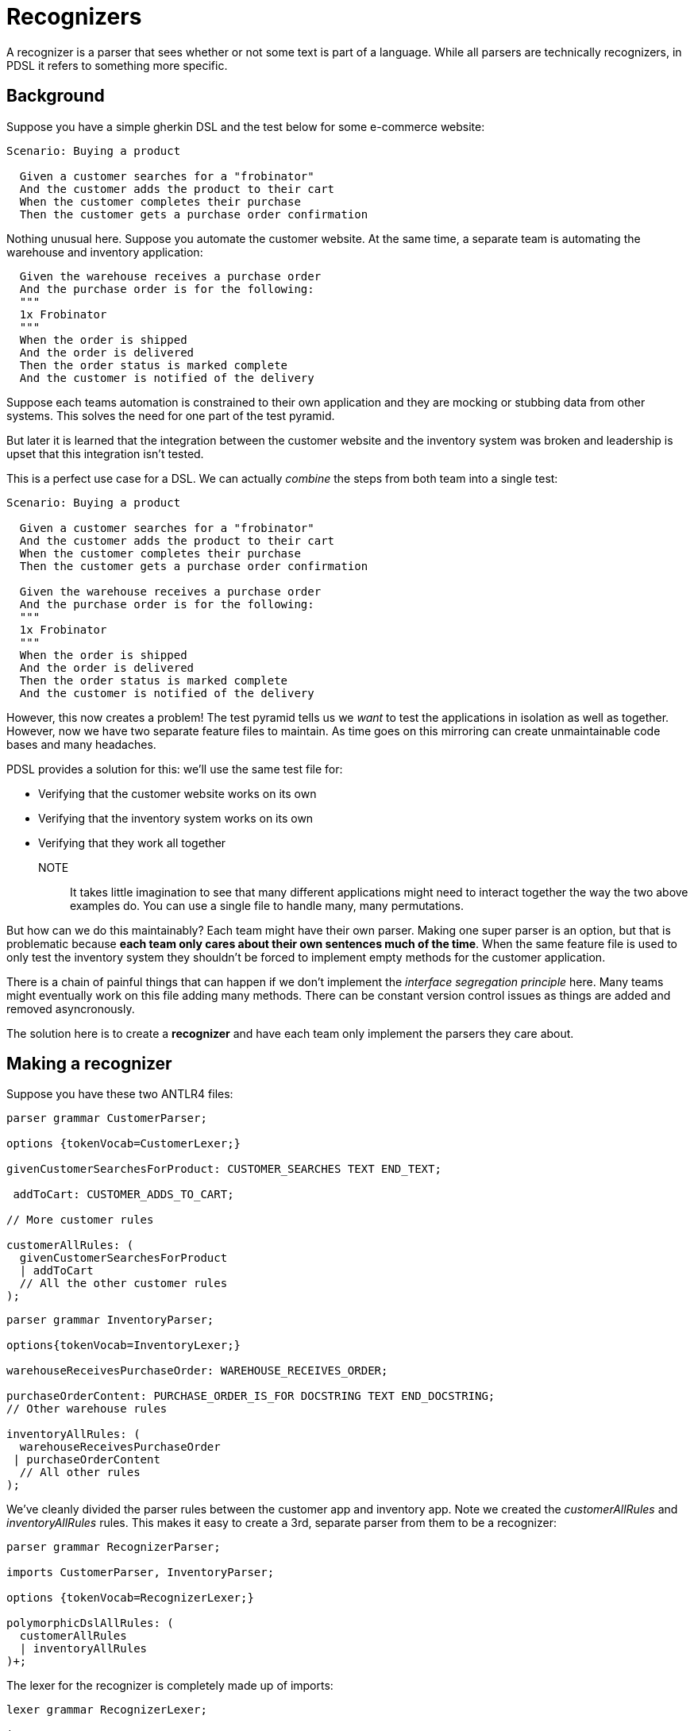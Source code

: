 = Recognizers

A recognizer is a parser that sees whether or not some text is part of a language. While all parsers are technically recognizers, in PDSL it refers to something more specific.

== Background

Suppose you have a simple gherkin DSL and the test below for some e-commerce website:

[source,gherkin]
----
Scenario: Buying a product

  Given a customer searches for a "frobinator"
  And the customer adds the product to their cart
  When the customer completes their purchase
  Then the customer gets a purchase order confirmation
----

Nothing unusual here. Suppose you automate the customer website. At the same time, a separate team is automating the warehouse and inventory application:

[source,gherkin]
----
  Given the warehouse receives a purchase order
  And the purchase order is for the following:
  """
  1x Frobinator
  """
  When the order is shipped
  And the order is delivered
  Then the order status is marked complete
  And the customer is notified of the delivery
----

Suppose each teams automation is constrained to their own application and they are mocking or stubbing data from other systems. This solves the need for one part of the test pyramid.

But later it is learned that the integration between the customer website and the inventory system was broken and leadership is upset that this integration isn't tested.

This is a perfect use case for a DSL. We can actually _combine_ the steps from both team into a single test:

[source,gherkin]
----
Scenario: Buying a product

  Given a customer searches for a "frobinator"
  And the customer adds the product to their cart
  When the customer completes their purchase
  Then the customer gets a purchase order confirmation

  Given the warehouse receives a purchase order
  And the purchase order is for the following:
  """
  1x Frobinator
  """
  When the order is shipped
  And the order is delivered
  Then the order status is marked complete
  And the customer is notified of the delivery
----

However, this now creates a problem! The test pyramid tells us we _want_ to test the applications in isolation as well as together. However, now we have two separate feature files to maintain. As time goes on this mirroring can create unmaintainable code bases and many headaches.

PDSL provides a solution for this: we'll use the same test file for:

- Verifying that the customer website works on its own
- Verifying that the inventory system works on its own
- Verifying that they work all together

NOTE:: It takes little imagination to see that many different applications might need to interact together the way the two above examples do. You can use a single file to handle many, many permutations.

But how can we do this maintainably? Each team might have their own parser. Making one super parser is an option, but that is problematic because *each team only cares about their own sentences much of the time*. When the same feature file is used to only test the inventory system they shouldn't be forced to implement empty methods for the customer application.

There is a chain of painful things that can happen if we don't implement the _interface segregation principle_ here. Many teams might eventually work on this file adding many methods. There can be constant version control issues as things are added and removed asyncronously.

The solution here is to create a *recognizer* and have each team only implement the parsers they care about.

== Making a recognizer

Suppose you have these two ANTLR4 files:

[source,antlr]
----
parser grammar CustomerParser;

options {tokenVocab=CustomerLexer;}

givenCustomerSearchesForProduct: CUSTOMER_SEARCHES TEXT END_TEXT;

 addToCart: CUSTOMER_ADDS_TO_CART;

// More customer rules

customerAllRules: (
  givenCustomerSearchesForProduct
  | addToCart
  // All the other customer rules
);
----

[source,antlr]
----
parser grammar InventoryParser;

options{tokenVocab=InventoryLexer;}

warehouseReceivesPurchaseOrder: WAREHOUSE_RECEIVES_ORDER;

purchaseOrderContent: PURCHASE_ORDER_IS_FOR DOCSTRING TEXT END_DOCSTRING;
// Other warehouse rules

inventoryAllRules: (
  warehouseReceivesPurchaseOrder
 | purchaseOrderContent
  // All other rules
);
----

We've cleanly divided the parser rules between the customer app and inventory app. Note we created the _customerAllRules_ and _inventoryAllRules_ rules. This makes it easy to create a 3rd, separate parser from them to be a recognizer:

[source,antlr]
----
parser grammar RecognizerParser;

imports CustomerParser, InventoryParser;

options {tokenVocab=RecognizerLexer;}

polymorphicDslAllRules: (
  customerAllRules
  | inventoryAllRules
)+;
----

The lexer for the recognizer is completely made up of imports:

[source,antlr]
----
lexer grammar RecognizerLexer;

import CustomerLexer, InventoryLexer;
----

*The job of the recognizer is to identify every sentence* in the test. It doesn't do anything else.

This allows us to use a test that has sentences we might not care about while only focusing on the ones that we do.

See the following JUnit5 example:

[source,java]
----

public class ExampleRecognizerTest {

    @TestTemplate
    @ExtendWith(MyExtension.class)
    public void gherkinExample(PdslExecutable pdslExecutable) {
        pdslExecutable.execute();
    }

    private static class MyExtension extends PdslGherkinInvocationContextProvider {

        private static final ParseTreeListener SINGLETON = new MyCustomerParserImpl();
        @Override
        public Stream<TestTemplateInvocationContext> provideTestTemplateInvocationContexts(ExtensionContext context) {
            return getInvocationContext(PdslConfigParameter.createGherkinPdslConfig(
                    List.of(
                        new PdslTestParameter.Builder(
                                () -> SINGLETON,
                            CustomerLexer.class, CustomerParser.class
                        )
                                .withIncludedResources(new String[] {"Shopping.feature"})
                                .build())
                    )
                    .withResourceRoot(Paths.get("src/test/resources/features").toUri())
.withRecognizer(RecognizerLexer.class, RecognizerParser.class)
.withStartRule("customerAllRules")
.withRecognizerRule("polymorphicDslAllRules")
                    .build()
            ).stream();
        }
    }

}
----

Note the line `

`.withRecognizer(RecognizerLexer.class, RecognizerParser.class)`

This is telling PDSL that when it reads the feature file to use our recognizer to, well, recognize all the sentences. If there is a typo we made or if we forgot to implement a sentence we'll get a compilation error telling us to fix it.

However, with these lines we'll only need to provide method implementations for the Customer sentences:

`PdslTestParameter.Builder(
() -> SINGLETON,
CustomerLexer.class, CustomerParser.class
)`

`.withStartRule("customerAllRules")`

When _these_ sentencese are seen it will use the ParseTreeListener (or Visitor) that you've provided which only has the customer sentences.

In this manner we can use the same feature file, but still test the Customer application by itself with mocks or stubs.

At the same time, we can make a *copy of this test* and change the line to be this:

`PdslTestParameter.Builder( () → SINGLETON, InventoryLexer.class, InventoryParser.class )`

`.withStartRule("inventoryAllRules")`


Now that test can use the same feature file, but test _only_ the inventory app while the other test runner handles the customer app.

Finally, for our end to end integration test we can make this parser:


[source,antlr]
----
parser grammar PdslShoppingParser;

imports CustomerParser, InventoryParser;

options {tokenVocab=RecognizerLexer;}

shoppingAllRules: (
  customerAllRules
  | inventoryAllRules
)+;
----

WARNING: In this case the PdslShoppingParser is more or less identical to the recognizer. It is a bad practice to provide implementations for your recognizer because it will eventually have _all_ applications in your system under test. As time goes on this will likely be too difficult to maintain, so give yourself a way out early on to ignore other application rules as they get added in.

Now we can create the end to end test with this line:

`PdslTestParameter.Builder( () → SINGLETON, PdslShoppingLexer.class, PdslShoppingParser.class )`

`.withStartRule("shoppingAllRules")`


Now we have a single feature file with three test runners pointed at it. Each provides different types of test coverage. If the feature file gets modified later it's no big deal. Only the parsers that _need_ to be maintained will require maintenance.

NOTE: You can often use the RecognizerLexer instead of creating brand new one (like we did with PdslShoppingLexer) as long as it isn't going to be struggling with ambiguity with all the application sentences it manages. Only parsers definitely need to be cleanly divided; having a common lexer for everybody at times is advantageous.
